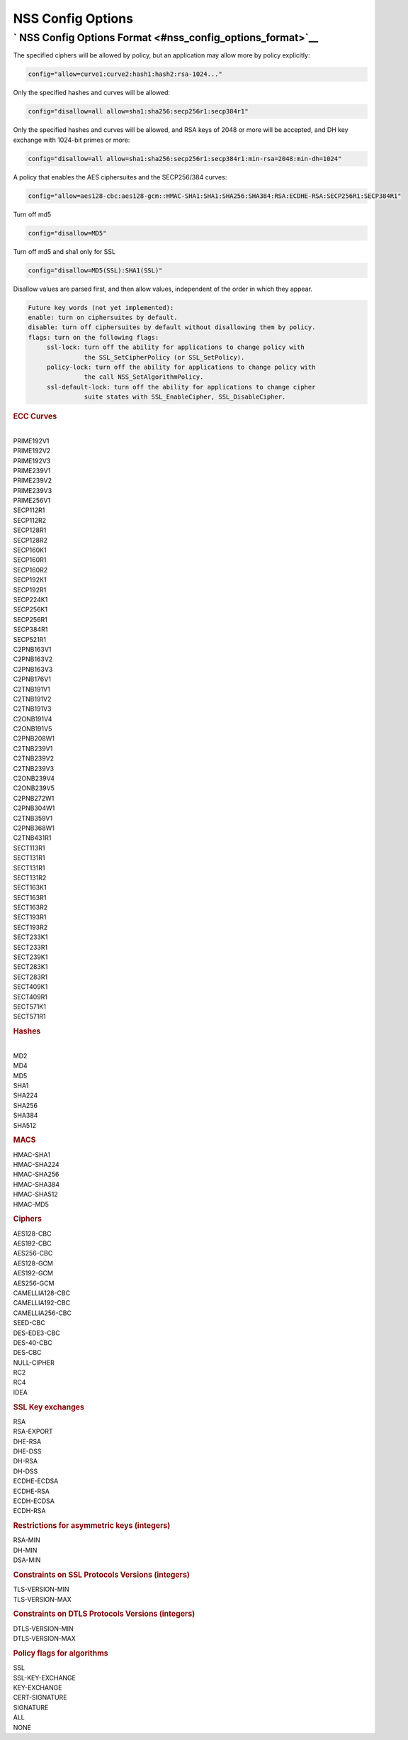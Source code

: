 .. _mozilla_projects_nss_nss_config_options:

NSS Config Options
==================

.. _nss_config_options_format:

` NSS Config Options Format <#nss_config_options_format>`__
-----------------------------------------------------------

.. container::

   The specified ciphers will be allowed by policy, but an application may allow more by policy
   explicitly:

   .. code::

      config="allow=curve1:curve2:hash1:hash2:rsa-1024..."

   Only the specified hashes and curves will be allowed:

   .. code::

      config="disallow=all allow=sha1:sha256:secp256r1:secp384r1"

   Only the specified hashes and curves will be allowed, and RSA keys of 2048 or more will be
   accepted, and DH key exchange with 1024-bit primes or more:

   .. code::

      config="disallow=all allow=sha1:sha256:secp256r1:secp384r1:min-rsa=2048:min-dh=1024"

   A policy that enables the AES ciphersuites and the SECP256/384 curves:

   .. code::

      config="allow=aes128-cbc:aes128-gcm::HMAC-SHA1:SHA1:SHA256:SHA384:RSA:ECDHE-RSA:SECP256R1:SECP384R1"

   Turn off md5

   .. code::

      config="disallow=MD5"

   Turn off md5 and sha1 only for SSL

   .. code::

      config="disallow=MD5(SSL):SHA1(SSL)"

   Disallow values are parsed first, and then allow values, independent of the order in which they
   appear.

   .. code::

      Future key words (not yet implemented):
      enable: turn on ciphersuites by default.
      disable: turn off ciphersuites by default without disallowing them by policy.
      flags: turn on the following flags:
           ssl-lock: turn off the ability for applications to change policy with
                     the SSL_SetCipherPolicy (or SSL_SetPolicy).
           policy-lock: turn off the ability for applications to change policy with
                     the call NSS_SetAlgorithmPolicy.
           ssl-default-lock: turn off the ability for applications to change cipher
                     suite states with SSL_EnableCipher, SSL_DisableCipher.

   .. rubric::  ECC Curves
      :name: ecc_curves

   |
   | PRIME192V1
   | PRIME192V2
   | PRIME192V3
   | PRIME239V1
   | PRIME239V2
   | PRIME239V3
   | PRIME256V1
   | SECP112R1
   | SECP112R2
   | SECP128R1
   | SECP128R2
   | SECP160K1
   | SECP160R1
   | SECP160R2
   | SECP192K1
   | SECP192R1
   | SECP224K1
   | SECP256K1
   | SECP256R1
   | SECP384R1
   | SECP521R1
   | C2PNB163V1
   | C2PNB163V2
   | C2PNB163V3
   | C2PNB176V1
   | C2TNB191V1
   | C2TNB191V2
   | C2TNB191V3
   | C2ONB191V4
   | C2ONB191V5
   | C2PNB208W1
   | C2TNB239V1
   | C2TNB239V2
   | C2TNB239V3
   | C2ONB239V4
   | C2ONB239V5
   | C2PNB272W1
   | C2PNB304W1
   | C2TNB359V1
   | C2PNB368W1
   | C2TNB431R1
   | SECT113R1
   | SECT131R1
   | SECT131R1
   | SECT131R2
   | SECT163K1
   | SECT163R1
   | SECT163R2
   | SECT193R1
   | SECT193R2
   | SECT233K1
   | SECT233R1
   | SECT239K1
   | SECT283K1
   | SECT283R1
   | SECT409K1
   | SECT409R1
   | SECT571K1
   | SECT571R1

   .. rubric:: Hashes
      :name: hashes

   |
   | MD2
   | MD4
   | MD5
   | SHA1
   | SHA224
   | SHA256
   | SHA384
   | SHA512

   .. rubric:: MACS
      :name: macs

   | HMAC-SHA1
   | HMAC-SHA224
   | HMAC-SHA256
   | HMAC-SHA384
   | HMAC-SHA512
   | HMAC-MD5

   .. rubric:: Ciphers
      :name: ciphers

   | AES128-CBC
   | AES192-CBC
   | AES256-CBC
   | AES128-GCM
   | AES192-GCM
   | AES256-GCM
   | CAMELLIA128-CBC
   | CAMELLIA192-CBC
   | CAMELLIA256-CBC
   | SEED-CBC
   | DES-EDE3-CBC
   | DES-40-CBC
   | DES-CBC
   | NULL-CIPHER
   | RC2
   | RC4
   | IDEA

   .. rubric:: SSL Key exchanges
      :name: ssl_key_exchanges

   | RSA
   | RSA-EXPORT
   | DHE-RSA
   | DHE-DSS
   | DH-RSA
   | DH-DSS
   | ECDHE-ECDSA
   | ECDHE-RSA
   | ECDH-ECDSA
   | ECDH-RSA

   .. rubric:: Restrictions for asymmetric keys (integers)
      :name: restrictions_for_asymmetric_keys_(integers)

   | RSA-MIN
   | DH-MIN
   | DSA-MIN

   .. rubric:: Constraints on SSL Protocols Versions (integers)
      :name: constraints_on_ssl_protocols_versions_(integers)

   | TLS-VERSION-MIN
   | TLS-VERSION-MAX

   .. rubric:: Constraints on DTLS Protocols Versions (integers)
      :name: constraints_on_dtls_protocols_versions_(integers)

   | DTLS-VERSION-MIN
   | DTLS-VERSION-MAX

   .. rubric:: Policy flags for algorithms
      :name: policy_flags_for_algorithms

   | SSL
   | SSL-KEY-EXCHANGE
   | KEY-EXCHANGE
   | CERT-SIGNATURE
   | SIGNATURE
   | ALL
   | NONE